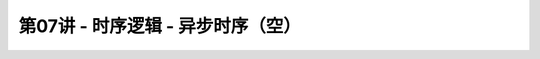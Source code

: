 .. -----------------------------------------------------------------------------
   ..
   ..  Filename       : index.rst
   ..  Author         : Huang Leilei
   ..  Status         : phase 000
   ..  Created        : 2023-10-28
   ..  Description    : description about 第07讲 - 时序逻辑 - 异步时序（空）
   ..
.. -----------------------------------------------------------------------------

第07讲 - 时序逻辑 - 异步时序（空）
--------------------------------------------------------------------------------

.. image:: 幻灯片1.JPG
